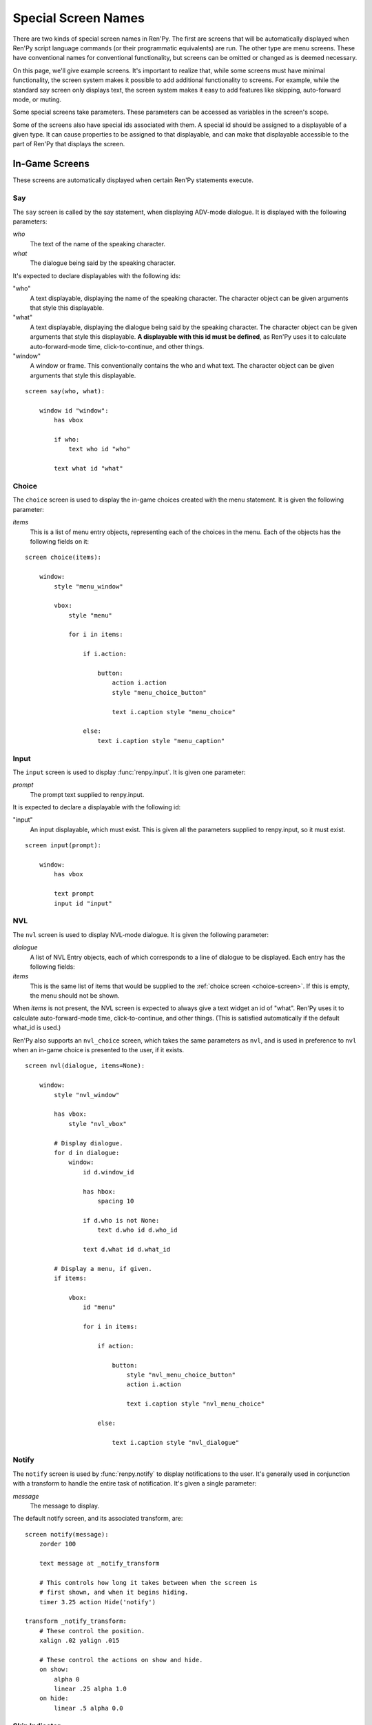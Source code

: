 .. _screen-special:

====================
Special Screen Names
====================

There are two kinds of special screen names in Ren'Py. The first are
screens that will be automatically displayed when Ren'Py script
language commands (or their programmatic equivalents) are run. The
other type are menu screens. These have conventional names for
conventional functionality, but screens can be omitted or changed as
is deemed necessary.

On this page, we'll give example screens. It's important to realize
that, while some screens must have minimal functionality, the screen
system makes it possible to add additional functionality to
screens. For example, while the standard say screen only displays
text, the screen system makes it easy to add features like skipping,
auto-forward mode, or muting.

Some special screens take parameters. These parameters can be accessed
as variables in the screen's scope.

Some of the screens also have special ids associated with them. A
special id should be assigned to a displayable of a given type. It can
cause properties to be assigned to that displayable, and can make that
displayable accessible to the part of Ren'Py that displays the screen.

In-Game Screens
===============

These screens are automatically displayed when certain Ren'Py
statements execute.

.. _say-screen:

Say
---

The ``say`` screen is called by the say statement, when displaying
ADV-mode dialogue. It is displayed with the following parameters:

`who`
    The text of the name of the speaking character.
`what`
    The dialogue being said by the speaking character.

It's expected to declare displayables with the following ids:

"who"
    A text displayable, displaying the name of the speaking
    character. The character object can be given arguments that style
    this displayable.

"what"
    A text displayable, displaying the dialogue being said by the
    speaking character. The character object can be given arguments that style
    this displayable. **A displayable with this id must be defined**,
    as Ren'Py uses it to calculate auto-forward-mode time,
    click-to-continue, and other things.

"window"
    A window or frame. This conventionally contains the who and what
    text. The character object can be given arguments that style
    this displayable.

::

    screen say(who, what):

        window id "window":
            has vbox

            if who:
                text who id "who"

            text what id "what"


.. _choice-screen:

Choice
------

The ``choice`` screen is used to display the in-game choices created
with the menu statement. It is given the following parameter:

`items`
    This is a list of menu entry objects, representing each of the
    choices in the menu. Each of the objects has the following
    fields on it:

    .. attribute:: caption

        A string giving the caption of the menu choice.

    .. attribute:: action

        An action that should be invoked when the menu choice is
        chosen. This many be None if this is a menu cation, and
        :var:`config.narrator_menu` is false.

    .. attribute:: chosen

        This is true if this choice has been chosen at least once
        in any playthrough of the game.

::

    screen choice(items):

        window:
            style "menu_window"

            vbox:
                style "menu"

                for i in items:

                    if i.action:

                        button:
                            action i.action
                            style "menu_choice_button"

                            text i.caption style "menu_choice"

                    else:
                        text i.caption style "menu_caption"


.. _input-screen:

Input
-----

The ``input`` screen is used to display :func:`renpy.input`. It is given one
parameter:

`prompt`
    The prompt text supplied to renpy.input.

It is expected to declare a displayable with the following id:

"input"
    An input displayable, which must exist. This is given all the
    parameters supplied to renpy.input, so it must exist.

::

    screen input(prompt):

        window:
            has vbox

            text prompt
            input id "input"


.. _nvl-screen:

NVL
---

The ``nvl`` screen is used to display NVL-mode dialogue. It is given
the following parameter:

`dialogue`
    A list of NVL Entry objects, each of which corresponds to a line
    of dialogue to be displayed. Each entry has the following
    fields:

    .. attribute:: current

        True if this is the current line of dialogue. The current
        line of dialogue must have its what text displayed with an
        id of "what".

    .. attribute:: who

        The name of the speaking character, or None of there is no
        such name.

    .. attribute:: what

        The text being spoken.

    .. attribute:: who_id, what_id, window_id

        Preferred ids for the speaker, dialogue, and window associated with an
        entry.

    .. attribute:: who_args, what_args, window_args

        Properties associated with the speaker, dialogue, and window. These
        are automatically applied if the id is set as above, but are also
        made available separately.

`items`
    This is the same list of items that would be supplied to the
    :ref:`choice screen <choice-screen>`. If this is empty,
    the menu should not be shown.

When `items` is not present, the NVL screen is expected to always
give a text widget an id of "what". Ren'Py uses it to calculate
auto-forward-mode time, click-to-continue, and other things. (This is
satisfied automatically if the default what_id is used.)

Ren'Py also supports an ``nvl_choice`` screen, which takes the same
parameters as ``nvl``, and is used in preference to ``nvl`` when
an in-game choice is presented to the user, if it exists.

::

    screen nvl(dialogue, items=None):

        window:
            style "nvl_window"

            has vbox:
                style "nvl_vbox"

            # Display dialogue.
            for d in dialogue:
                window:
                    id d.window_id

                    has hbox:
                        spacing 10

                    if d.who is not None:
                        text d.who id d.who_id

                    text d.what id d.what_id

            # Display a menu, if given.
            if items:

                vbox:
                    id "menu"

                    for i in items:

                        if action:

                            button:
                                style "nvl_menu_choice_button"
                                action i.action

                                text i.caption style "nvl_menu_choice"

                        else:

                            text i.caption style "nvl_dialogue"


.. _notify-screen:

Notify
------

The ``notify`` screen is used by :func:`renpy.notify` to display
notifications to the user. It's generally used in conjunction with a
transform to handle the entire task of notification. It's given a
single parameter:

`message`
    The message to display.

The default notify screen, and its associated transform, are::

    screen notify(message):
        zorder 100

        text message at _notify_transform

        # This controls how long it takes between when the screen is
        # first shown, and when it begins hiding.
        timer 3.25 action Hide('notify')

    transform _notify_transform:
        # These control the position.
        xalign .02 yalign .015

        # These control the actions on show and hide.
        on show:
            alpha 0
            linear .25 alpha 1.0
        on hide:
            linear .5 alpha 0.0


.. _skip-indicator:

Skip Indicator
--------------

If present, ``skip_indicator`` screen is displayed when skipping is in progress,
and hidden when skipping finishes. It takes no parameters.

Here's a very simple skip indicator screen::


    screen skip_indicator():

        zorder 100

        text _("Skipping")


CTC (Click-To-Continue)
-----------------------

If present, the ``ctc`` screen is displayed when dialogue has finished
showing, to prompt the player to click to display more text.

Here's a very simple ctc screen::

    screen ctc():

        zorder 100

        text _("Click to Continue"):
            size 12
            xalign 0.98
            yalign 0.98



Out-Of-Game Menu Screens
========================

These are the menu screens. The ``main_menu`` and ``yesno_prompt`` are
invoked implicitly.  When the user invokes the game menu, the screen
named in :data:`_game_menu_screen` will be displayed. (This defaults
to ``save``.)

Remember, menu screens can be combined and modified fairly freely.

.. _main-menu-screen:

Main Menu
---------

The ``main_menu`` screen is the first screen shown when the game
begins.

::

    screen main_menu():

        # This ensures that any other menu screen is replaced.
        tag menu

        # The background of the main menu.
        window:
            style "mm_root"

        # The main menu buttons.
        frame:
            style_prefix "mm"
            xalign .98
            yalign .98

            has vbox

            textbutton _("Start Game") action Start()
            textbutton _("Load Game") action ShowMenu("load")
            textbutton _("Preferences") action ShowMenu("preferences")
            textbutton _("Help") action Help()
            textbutton _("Quit") action Quit(confirm=False)

    init python:

        # Make all the main menu buttons be the same size.
        style.mm_button.size_group = "mm"

.. _navigation-screen:

Navigation
----------

The ``navigation`` screen isn't special to Ren'Py. But by convention,
we place the game menu navigation in a screen named ``navigation``, and
then use that screen from the save, load and preferences screens.

::

    screen navigation():

        # The background of the game menu.
        window:
            style "gm_root"

        # The various buttons.
        frame:
            style_prefix "gm_nav"
            xalign .98
            yalign .98

            has vbox

            textbutton _("Return") action Return()
            textbutton _("Preferences") action ShowMenu("preferences")
            textbutton _("Save Game") action ShowMenu("save")
            textbutton _("Load Game") action ShowMenu("load")
            textbutton _("Main Menu") action MainMenu()
            textbutton _("Help") action Help()
            textbutton _("Quit") action Quit()

    init python:
        style.gm_nav_button.size_group = "gm_nav"

.. _save-screen:

Save
----

The ``save`` screen is used to select a file in which to save the
game.

::

    screen save():

        # This ensures that any other menu screen is replaced.
        tag menu

        use navigation

        frame:
            has vbox

            # The buttons at the top allow the user to pick a
            # page of files.
            hbox:
                textbutton _("Previous") action FilePagePrevious()
                textbutton _("Auto") action FilePage("auto")

                for i in range(1, 9):
                    textbutton str(i) action FilePage(i)

                textbutton _("Next") action FilePageNext()

            # Display a grid of file slots.
            grid 2 5:
                transpose True
                xfill True

                # Display ten file slots, numbered 1 - 10.
                for i in range(1, 11):

                    # Each file slot is a button.
                    button:
                        action FileAction(i)
                        xfill True
                        style "large_button"

                        has hbox

                        # Add the screenshot and the description to the
                        # button.
                        add FileScreenshot(i)
                        text ( " %2d. " % i
                               + FileTime(i, empty=_("Empty Slot."))
                               + "\n"
                               + FileSaveName(i)) style "large_button_text"

.. _load-screen:

Load
----

The ``load`` screen is used to select a file from which to load the
game.

::

    screen load():

        # This ensures that any other menu screen is replaced.
        tag menu

        use navigation

        frame:
            has vbox

            # The buttons at the top allow the user to pick a
            # page of files.
            hbox:
                textbutton _("Previous") action FilePagePrevious()
                textbutton _("Auto") action FilePage("auto")

                for i in range(1, 9):
                    textbutton str(i) action FilePage(i)

                textbutton _("Next") action FilePageNext()

            # Display a grid of file slots.
            grid 2 5:
                transpose True
                xfill True

                # Display ten file slots, numbered 1 - 10.
                for i in range(1, 11):

                    # Each file slot is a button.
                    button:
                        action FileAction(i)
                        xfill True
                        style "large_button"

                        has hbox

                        # Add the screenshot and the description to the
                        # button.
                        add FileScreenshot(i)
                        text ( " %2d. " % i
                               + FileTime(i, empty=_("Empty Slot."))
                               + "\n"
                               + FileSaveName(i)) style "large_button_text"

.. _preferences-screen:

Preferences
-----------

The ``preferences`` screen is used to select options that control the
display of the game.

In general, the preferences are either actions or bar values returned
from :func:`Preference`.

::

    screen preferences():

        tag menu

        # Include the navigation.
        use navigation

        # Put the navigation columns in a three-wide grid.
        grid 3 1:
            style_prefix "prefs"
            xfill True

            # The left column.
            vbox:
                frame:
                    style_prefix "pref"
                    has vbox

                    label _("Display")
                    textbutton _("Window") action Preference("display", "window")
                    textbutton _("Fullscreen") action Preference("display", "fullscreen")

                frame:
                    style_prefix "pref"
                    has vbox

                    label _("Transitions")
                    textbutton _("All") action Preference("transitions", "all")
                    textbutton _("None") action Preference("transitions", "none")

                frame:
                    style_prefix "pref"
                    has vbox

                    label _("Text Speed")
                    bar value Preference("text speed")

                frame:
                    style_prefix "pref"
                    has vbox

                    textbutton _("Joystick...") action ShowMenu("joystick_preferences")

            vbox:

                frame:
                    style_prefix "pref"
                    has vbox

                    label _("Skip")
                    textbutton _("Seen Messages") action Preference("skip", "seen")
                    textbutton _("All Messages") action Preference("skip", "all")

                frame:
                    style_prefix "pref"
                    has vbox

                    textbutton _("Begin Skipping") action Skip()

                frame:
                    style_prefix "pref"
                    has vbox

                    label _("After Choices")
                    textbutton _("Stop Skipping") action Preference("after choices", "stop")
                    textbutton _("Keep Skipping") action Preference("after choices", "skip")

                frame:
                    style_prefix "pref"
                    has vbox

                    label _("Auto-Forward Time")
                    bar value Preference("auto-forward time")

            vbox:

                frame:
                    style_prefix "pref"
                    has vbox

                    label _("Music Volume")
                    bar value Preference("music volume")

                frame:
                    style_prefix "pref"
                    has vbox

                    label _("Sound Volume")
                    bar value Preference("sound volume")
                    textbutton "Test" action Play("sound", "sound_test.ogg") style "soundtest_button"

                frame:
                    style_prefix "pref"
                    has vbox

                    label _("Voice Volume")
                    bar value Preference("voice volume")
                    textbutton "Test" action Play("voice", "voice_test.ogg") style "soundtest_button"

    init python:

        style.pref_frame.xfill = True
        style.pref_frame.xmargin = 5
        style.pref_frame.top_margin = 5

        style.pref_vbox.xfill = True

        style.pref_button.size_group = "pref"
        style.pref_button.xalign = 1.0

        style.pref_slider.xmaximum = 192
        style.pref_slider.xalign = 1.0

        style.soundtest_button.xalign = 1.0

.. _yesno-prompt-screen:
.. _confirm-screen:

Confirm
-------

The ``confirm`` screen is used to ask yes/no choices of the
user. It takes the following parameters:

`message`
    The message to display to the user. This is one of:

    * gui.ARE_YOU_SURE - "Are you sure?" This should be the default if the message is unknown.
    * gui.DELETE_SAVE - "Are you sure you want to delete this save?"
    * gui.OVERWRITE_SAVE - "Are you sure you want to overwrite your save?"
    * gui.LOADING - "Loading will lose unsaved progress.\nAre you sure you want to do this?"
    * gui.QUIT - "Are you sure you want to quit?"
    * gui.MAIN_MENU - "Are you sure you want to return to the main\nmenu? This will lose unsaved progress."
    * gui.END_REPLAY - "Are you sure you want to end the replay?"
    * gui.SLOW_SKIP = "Are you sure you want to begin skipping?"
    * gui.FAST_SKIP_SEEN = "Are you sure you want to skip to the next choice?"
    * gui.FAST_SKIP_UNSEEN = "Are you sure you want to skip unseen dialogue to the next choice?"


    The values of the variables are strings, which means they can be
    displayed using a text displayable.

`yes_action`
    The action to run when the user picks "Yes".

`no_action`
    The action to run when the user picks "No".

Until Ren'Py 6.99.10, this screen was known as the ``yesno_prompt`` screen.
If no ``confirm`` screen is present, ``yesno_prompt`` is used instead.

::

    screen confirm(message, yes_action, no_action):

        modal True

        window:
            style "gm_root"

        frame:
            style_prefix "confirm"

            xfill True
            xmargin 50
            ypadding 25
            yalign .25

            vbox:
                xfill True
                spacing 25

                text _(message):
                    text_align 0.5
                    xalign 0.5

                hbox:
                    spacing 100
                    xalign .5
                    textbutton _("Yes") action yes_action
                    textbutton _("No") action no_action
